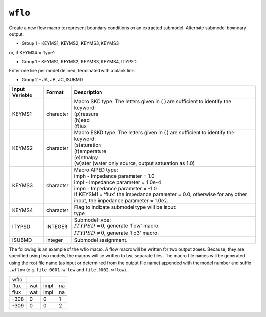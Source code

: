 ========
``wflo``
========

Create a new flow macro to represent boundary conditions on an extracted submodel. Alternate submodel boundary output.

* Group 1 - KEYMS1, KEYMS2, KEYMS3, KEYMS3

or, if KEYMS4 = ‘type':

* Group 1 - KEYMS1, KEYMS2, KEYMS3, KEYMS4, ITYPSD

Enter one line per model defined, terminated with a blank line.

* Group 2 - JA, JB, JC, ISUBMD

+----------------+-----------+-------------------------------------------------------------------------------------+
| Input Variable | Format    | Description                                                                         |
+================+===========+=====================================================================================+
| KEYMS1         | character | | Macro SKD type. The letters given in ( ) are sufficient to identify the keyword:  |
|                |           | | (p)ressure                                                                        |
|                |           | | (h)ead                                                                            |
|                |           | | (f)lux                                                                            |
+----------------+-----------+-------------------------------------------------------------------------------------+
| KEYMS2         | character | | Macro ESKD type. The letters given in ( ) are sufficient to identify the keyword: |
|                |           | | (s)aturation                                                                      |
|                |           | | (t)emperature                                                                     |
|                |           | | (e)nthalpy                                                                        |
|                |           | | (w)ater (water only source, output saturation as 1.0)                             |
+----------------+-----------+-------------------------------------------------------------------------------------+
| KEYMS3         | character | | Macro AIPED type:                                                                 |
|                |           | | imph  - Impedance parameter = 1.0                                                 |
|                |           | | impl - Impedance parameter = 1.0e-4                                               |
|                |           | | impn  - Impedance parameter = -1.0                                                |
|                |           | | If KEYSM1 = ‘flux' the impedance parameter = 0.0, otherwise for any other input,  |
|                |           |   the impedance parameter = 1.0e2.                                                  |
+----------------+-----------+-------------------------------------------------------------------------------------+
| KEYMS4         | character | | Flag to indicate submodel type will be input:                                     |
|                |           | | type                                                                              |
+----------------+-----------+-------------------------------------------------------------------------------------+
| ITYPSD         | INTEGER   | | Submodel type:                                                                    |
|                |           | | :math:`ITYPSD = 0`, generate 'flow' macro.                                        |
|                |           | | :math:`ITYPSD \ne 0`, generate 'flo3' macro.                                      |
+----------------+-----------+-------------------------------------------------------------------------------------+
| ISUBMD         | integer   | Submodel assignment.                                                                |
+----------------+-----------+-------------------------------------------------------------------------------------+

The following is an example of the wflo macro. A flow macro will be written for two output zones.
Because, they are specified using two models, the macros will be written to two separate files.
The macro file names will be generated using the root file name (as input or determined from the output
file name) appended with the model number and suffix ``.wflow`` (e.g. ``file.0001.wflow`` and ``file.0002.wflow``).

+------+-----+------+----+
| wflo |     |      |    |
+------+-----+------+----+
| flux | wat | impl | na |
+------+-----+------+----+
| flux | wat | impl | na |
+------+-----+------+----+
|      |     |      |    |
+------+-----+------+----+
| -308 | 0   | 0    | 1  |
+------+-----+------+----+
| -309 | 0   | 0    | 2  |
+------+-----+------+----+
|      |     |      |    |
+------+-----+------+----+

